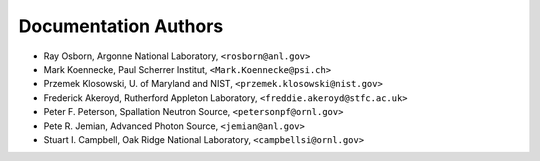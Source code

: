 .. $Id$

Documentation Authors
========================================================================

.. index:: authors

* Ray Osborn, Argonne National Laboratory, ``<rosborn@anl.gov>``
* Mark Koennecke, Paul Scherrer Institut, ``<Mark.Koennecke@psi.ch>``
* Przemek Klosowski, U. of Maryland and NIST, ``<przemek.klosowski@nist.gov>``
* Frederick Akeroyd, Rutherford Appleton Laboratory, ``<freddie.akeroyd@stfc.ac.uk>``
* Peter F. Peterson, Spallation Neutron Source, ``<petersonpf@ornl.gov>``
* Pete R. Jemian, Advanced Photon Source, ``<jemian@anl.gov>``
* Stuart I. Campbell, Oak Ridge National Laboratory, ``<campbellsi@ornl.gov>``
